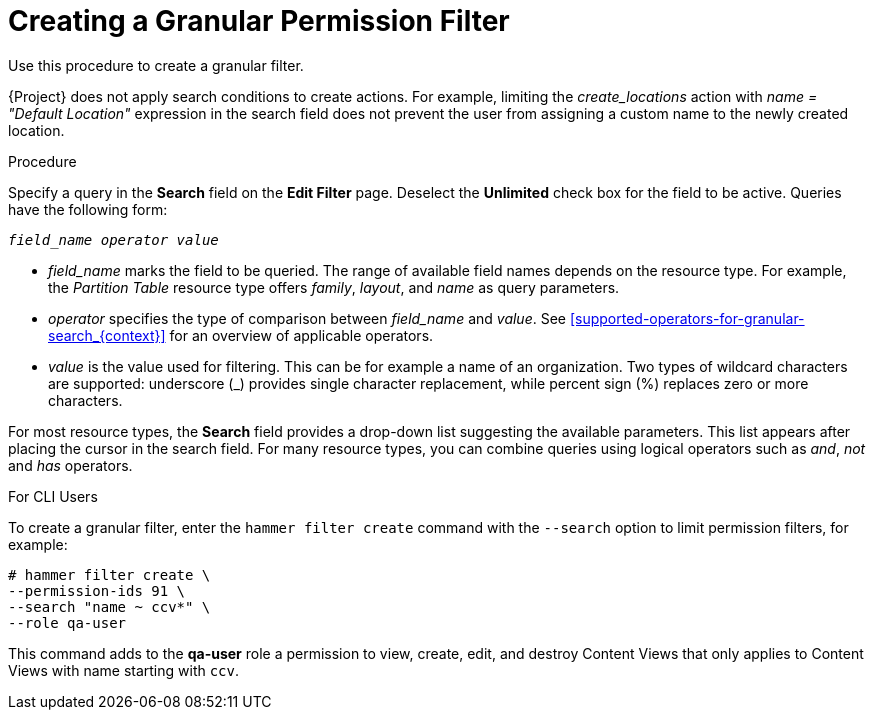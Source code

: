 [id='creating-a-granular-permission-filter_{context}']
= Creating a Granular Permission Filter

Use this procedure to create a granular filter.

{Project} does not apply search conditions to create actions. For example, limiting the _create_locations_ action with _name = "Default Location"_ expression in the search field does not prevent the user from assigning a custom name to the newly created location.

.Procedure

Specify a query in the *Search* field on the *Edit Filter* page. Deselect the *Unlimited* check box for the field to be active. Queries have the following form:

[options="nowrap", subs="+quotes,verbatim,attributes"]
----
_field_name_ _operator_ _value_
----

* _field_name_ marks the field to be queried. The range of available field names depends on the resource type. For example, the _Partition Table_ resource type offers _family_, _layout_, and _name_ as query parameters.

* _operator_ specifies the type of comparison between _field_name_ and _value_. See xref:supported-operators-for-granular-search_{context}[] for an overview of applicable operators.

* _value_ is the value used for filtering. This can be for example a name of an organization. Two types of wildcard characters are supported: underscore (_) provides single character replacement, while percent sign (%) replaces zero or more characters.

For most resource types, the *Search* field provides a drop-down list suggesting the available parameters. This list appears after placing the cursor in the search field. For many resource types, you can combine queries using logical operators such as _and_, _not_ and _has_ operators.

.For CLI Users

To create a granular filter, enter the `hammer filter create` command with the `--search` option to limit permission filters, for example:

[options="nowrap", subs="verbatim,quotes,attributes"]
----
# hammer filter create \
--permission-ids 91 \
--search "name ~ ccv*" \
--role qa-user
----

This command adds to the *qa-user* role a permission to view, create, edit, and destroy Content Views that only applies to Content Views with name starting with `ccv`.
